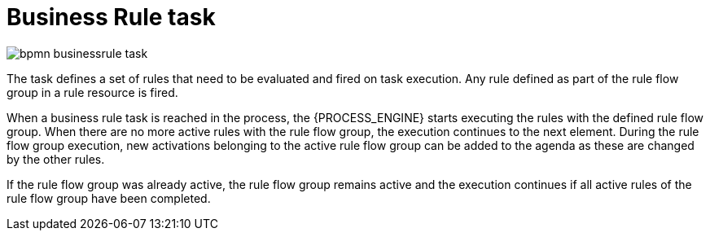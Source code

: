 = Business Rule task

image::BPMN2/bpmn-businessrule-task.png[]


The task defines a set of rules that need to be evaluated and fired on task execution. Any rule defined as part of the rule flow group in a rule resource is fired.

When a business rule task is reached in the process, the {PROCESS_ENGINE} starts executing the rules with the defined rule flow group.
When there are no more active rules with the rule flow group, the execution continues to the next element.
During the rule flow group execution, new activations belonging to the active rule flow group can be added to the agenda as these are changed by the other rules.

If the rule flow group was already active, the rule flow group remains active and the execution continues if all active rules of the rule flow group have been completed.
